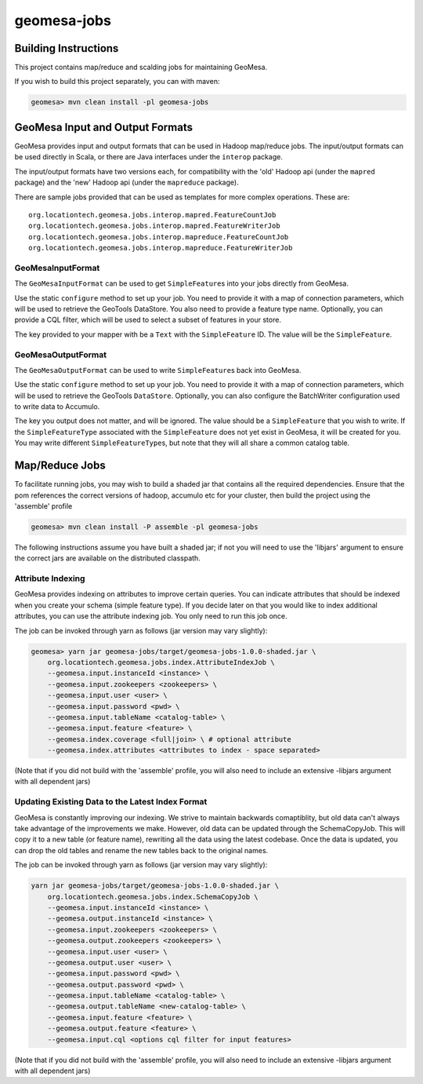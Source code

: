 .. _geomesa-jobs:

geomesa-jobs
============

Building Instructions
~~~~~~~~~~~~~~~~~~~~~

This project contains map/reduce and scalding jobs for maintaining
GeoMesa.

If you wish to build this project separately, you can with maven:

.. code:: shell

    geomesa> mvn clean install -pl geomesa-jobs

GeoMesa Input and Output Formats
~~~~~~~~~~~~~~~~~~~~~~~~~~~~~~~~

GeoMesa provides input and output formats that can be used in Hadoop
map/reduce jobs. The input/output formats can be used directly in Scala,
or there are Java interfaces under the ``interop`` package.

The input/output formats have two versions each, for compatibility with
the 'old' Hadoop api (under the ``mapred`` package) and the 'new' Hadoop
api (under the ``mapreduce`` package).

There are sample jobs provided that can be used as templates for more
complex operations. These are:

::

    org.locationtech.geomesa.jobs.interop.mapred.FeatureCountJob
    org.locationtech.geomesa.jobs.interop.mapred.FeatureWriterJob
    org.locationtech.geomesa.jobs.interop.mapreduce.FeatureCountJob
    org.locationtech.geomesa.jobs.interop.mapreduce.FeatureWriterJob

GeoMesaInputFormat
^^^^^^^^^^^^^^^^^^

The ``GeoMesaInputFormat`` can be used to get ``SimpleFeature``\ s into
your jobs directly from GeoMesa.

Use the static ``configure`` method to set up your job. You need to
provide it with a map of connection parameters, which will be used to
retrieve the GeoTools DataStore. You also need to provide a feature type
name. Optionally, you can provide a CQL filter, which will be used to
select a subset of features in your store.

The key provided to your mapper with be a ``Text`` with the
``SimpleFeature`` ID. The value will be the ``SimpleFeature``.

GeoMesaOutputFormat
^^^^^^^^^^^^^^^^^^^

The ``GeoMesaOutputFormat`` can be used to write ``SimpleFeature``\ s
back into GeoMesa.

Use the static ``configure`` method to set up your job. You need to
provide it with a map of connection parameters, which will be used to
retrieve the GeoTools ``DataStore``. Optionally, you can also configure
the BatchWriter configuration used to write data to Accumulo.

The key you output does not matter, and will be ignored. The value
should be a ``SimpleFeature`` that you wish to write. If the
``SimpleFeatureType`` associated with the ``SimpleFeature`` does not yet
exist in GeoMesa, it will be created for you. You may write different
``SimpleFeatureType``\ s, but note that they will all share a common
catalog table.

Map/Reduce Jobs
~~~~~~~~~~~~~~~

To facilitate running jobs, you may wish to build a shaded jar that
contains all the required dependencies. Ensure that the pom references
the correct versions of hadoop, accumulo etc for your cluster, then
build the project using the 'assemble' profile

.. code:: shell

    geomesa> mvn clean install -P assemble -pl geomesa-jobs

The following instructions assume you have built a shaded jar; if not
you will need to use the 'libjars' argument to ensure the correct jars
are available on the distributed classpath.

Attribute Indexing
^^^^^^^^^^^^^^^^^^

GeoMesa provides indexing on attributes to improve certain queries. You
can indicate attributes that should be indexed when you create your
schema (simple feature type). If you decide later on that you would like
to index additional attributes, you can use the attribute indexing job.
You only need to run this job once.

The job can be invoked through yarn as follows (jar version may vary
slightly):

.. code:: shell

    geomesa> yarn jar geomesa-jobs/target/geomesa-jobs-1.0.0-shaded.jar \
        org.locationtech.geomesa.jobs.index.AttributeIndexJob \
        --geomesa.input.instanceId <instance> \
        --geomesa.input.zookeepers <zookeepers> \
        --geomesa.input.user <user> \
        --geomesa.input.password <pwd> \
        --geomesa.input.tableName <catalog-table> \
        --geomesa.input.feature <feature> \
        --geomesa.index.coverage <full|join> \ # optional attribute
        --geomesa.index.attributes <attributes to index - space separated>

(Note that if you did not build with the 'assemble' profile, you will
also need to include an extensive -libjars argument with all dependent
jars)

Updating Existing Data to the Latest Index Format
^^^^^^^^^^^^^^^^^^^^^^^^^^^^^^^^^^^^^^^^^^^^^^^^^

GeoMesa is constantly improving our indexing. We strive to maintain
backwards comaptiblity, but old data can't always take advantage of the
improvements we make. However, old data can be updated through the
SchemaCopyJob. This will copy it to a new table (or feature name),
rewriting all the data using the latest codebase. Once the data is
updated, you can drop the old tables and rename the new tables back to
the original names.

The job can be invoked through yarn as follows (jar version may vary
slightly):

.. code:: shell

    yarn jar geomesa-jobs/target/geomesa-jobs-1.0.0-shaded.jar \
        org.locationtech.geomesa.jobs.index.SchemaCopyJob \
        --geomesa.input.instanceId <instance> \
        --geomesa.output.instanceId <instance> \
        --geomesa.input.zookeepers <zookeepers> \
        --geomesa.output.zookeepers <zookeepers> \
        --geomesa.input.user <user> \
        --geomesa.output.user <user> \
        --geomesa.input.password <pwd> \
        --geomesa.output.password <pwd> \
        --geomesa.input.tableName <catalog-table> \
        --geomesa.output.tableName <new-catalog-table> \
        --geomesa.input.feature <feature> \
        --geomesa.output.feature <feature> \
        --geomesa.input.cql <options cql filter for input features>

(Note that if you did not build with the 'assemble' profile, you will
also need to include an extensive -libjars argument with all dependent
jars)
